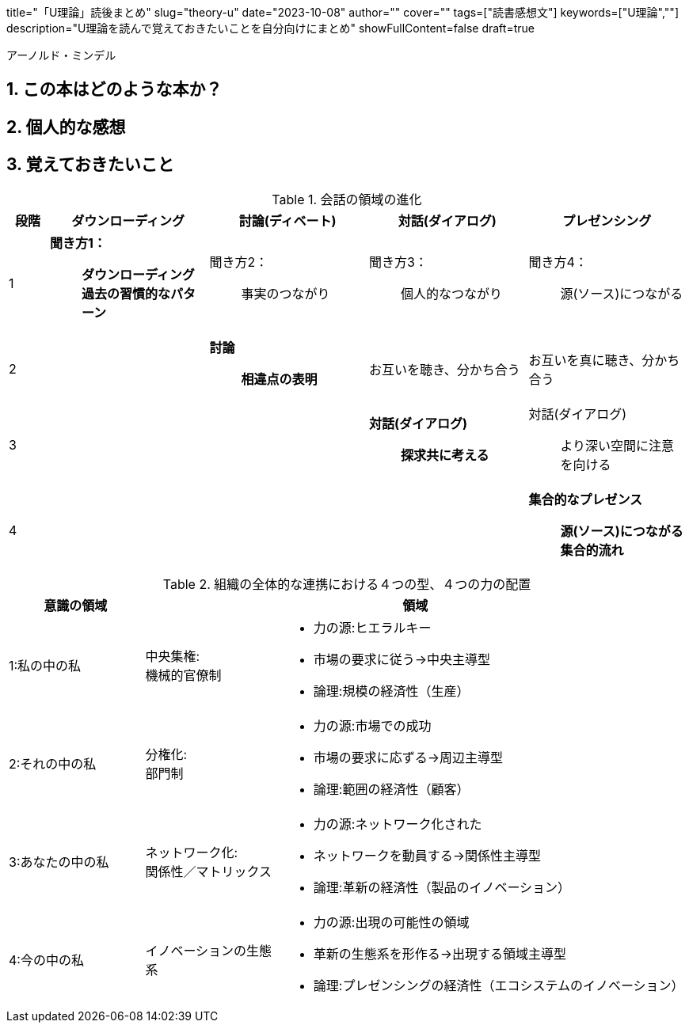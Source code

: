 +++
title="「U理論」読後まとめ"
slug="theory-u"
date="2023-10-08"
author=""
cover=""
tags=["読書感想文"]
keywords=["U理論",""]
description="U理論を読んで覚えておきたいことを自分向けにまとめ"
showFullContent=false
draft=true
+++

:sectnums:

アーノルド・ミンデル

== この本はどのような本か？
== 個人的な感想
== 覚えておきたいこと

[%header,cols="1,4a,4a,4a,4a"]
.会話の領域の進化
|===

|段階
|ダウンローディング
|討論(ディベート)
|対話(ダイアログ)
|プレゼンシング

|1
|*聞き方1：*:: *ダウンローディング過去の習慣的なパターン*
|聞き方2：:: 事実のつながり
|聞き方3：:: 個人的なつながり
|聞き方4：:: 源(ソース)につながる

|2
|
|*討論*:: *相違点の表明*
|お互いを聴き、分かち合う
|お互いを真に聴き、分かち合う

|3
|
|
|*対話(ダイアログ)*:: *探求共に考える*
|対話(ダイアログ):: より深い空間に注意を向ける

|4
|
|
|
|*集合的なプレゼンス*:: *源(ソース)につながる集合的流れ*

|===


[%header,cols="1,1a,3a"]
.組織の全体的な連携における４つの型、４つの力の配置
|===

|意識の領域
2+|領域

|1:私の中の私
|中央集権: + 
機械的官僚制
|
* 力の源:ヒエラルキー
* 市場の要求に従う→中央主導型
* 論理:規模の経済性（生産）

|2:それの中の私
|分権化: +
部門制
|
* 力の源:市場での成功
* 市場の要求に応ずる→周辺主導型
* 論理:範囲の経済性（顧客）

|3:あなたの中の私
|ネットワーク化: +
関係性／マトリックス
|
* 力の源:ネットワーク化された
* ネットワークを動員する→関係性主導型
* 論理:革新の経済性（製品のイノベーション）

|4:今の中の私 
|イノベーションの生態系
|
* 力の源:出現の可能性の領域
* 革新の生態系を形作る→出現する領域主導型
* 論理:プレゼンシングの経済性（エコシステムのイノベーション）

|===

